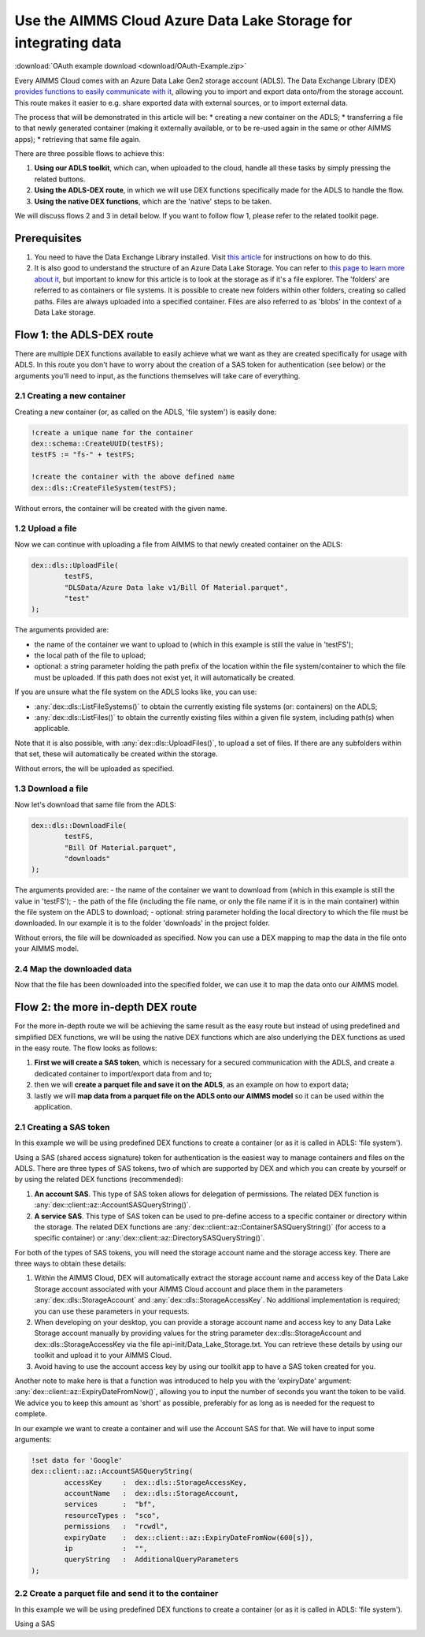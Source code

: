 
.. meta::
   :description: How to use OAuth2 for API authorization in DEX.
   :keywords: aimms, data, exchange, api, authorization, security, oauth
   

Use the AIMMS Cloud Azure Data Lake Storage for integrating data
===================================================================

.. image:: https://img.shields.io/badge/DEX_2.1.2.5-Minimum_DEX_Version-brightgreen
.. image:: https://img.shields.io/badge/AIMMS_2.50.1-Minimum_AIMMS_Version_PRO-brightgreen

:download:`OAuth example download <download/OAuth-Example.zip>`

Every AIMMS Cloud comes with an Azure Data Lake Gen2 storage account (ADLS). The Data Exchange Library (DEX) `provides functions to easily communicate with it <https://documentation.aimms.com/dataexchange/dls.html>`__, allowing you to import and export data onto/from the storage account. This route makes it easier to e.g. share exported data with external sources, or to import external data.

The process that will be demonstrated in this article will be:
* creating a new container on the ADLS;
* transferring a file to that newly generated container (making it externally available, or to be re-used again in the same or other AIMMS apps);
* retrieving that same file again.

There are three possible flows to achieve this:

#. **Using our ADLS toolkit**, which can, when uploaded to the cloud, handle all these tasks by simply pressing the related buttons.

#. **Using the ADLS-DEX route**, in which we will use DEX functions specifically made for the ADLS to handle the flow.

#. **Using the native DEX functions**, which are the 'native' steps to be taken.

We will discuss flows 2 and 3 in detail below. If you want to follow flow 1, please refer to the related toolkit page.

Prerequisites
--------------

#. You need to have the Data Exchange Library installed. Visit `this article <https://documentation.aimms.com/general-library/getting-started.html>`__ for instructions on how to do this.

#. It is also good to understand the structure of an Azure Data Lake Storage. You can refer to `this page to learn more about it <https://learn.microsoft.com/en-us/azure/storage/blobs/data-lake-storage-namespace>`__, but important to know for this article is to look at the storage as if it's a file explorer. The 'folders' are referred to as containers or file systems. It is possible to create new folders within other folders, creating so called paths. Files are always uploaded into a specified container. Files are also referred to as 'blobs' in the context of a Data Lake storage.

Flow 1: the ADLS-DEX route
---------------------------

There are multiple DEX functions available to easily achieve what we want as they are created specifically for usage with ADLS. In this route you don't have to worry about the creation of a SAS token for authentication (see below) or the arguments you'll need to input, as the functions themselves will take care of everything.

2.1 Creating a new container
^^^^^^^^^^^^^^^^^^^^^^^^^^^^^^^

Creating a new container (or, as called on the ADLS, 'file system') is easily done:

.. code-block:: aimms
    
		!create a unique name for the container
		dex::schema::CreateUUID(testFS);
		testFS := "fs-" + testFS;
		
		!create the container with the above defined name
		dex::dls::CreateFileSystem(testFS);

Without errors, the container will be created with the given name. 

1.2 Upload a file
^^^^^^^^^^^^^^^^^^^^^^^^^^^^^^^

Now we can continue with uploading a file from AIMMS to that newly created container on the ADLS:

.. code-block:: aimms
    
		dex::dls::UploadFile(
			testFS, 
			"DLSData/Azure Data lake v1/Bill Of Material.parquet",
			"test"
		);

The arguments provided are:

* the name of the container we want to upload to (which in this example is still the value in 'testFS');
* the local path of the file to upload;
* optional: a string parameter holding the path prefix of the location within the file system/container to which the file must be uploaded. If this path does not exist yet, it will automatically be created.

If you are unsure what the file system on the ADLS looks like, you can use:

* :any:`dex::dls::ListFileSystems()` to obtain the currently existing file systems (or: containers) on the ADLS;
* :any:`dex::dls::ListFiles()` to obtain the currently existing files within a given file system, including path(s) when applicable.

Note that it is also possible, with :any:`dex::dls::UploadFiles()`, to upload a set of files. If there are any subfolders within that set, these will automatically be created within the storage.

Without errors, the will be uploaded as specified. 

1.3 Download a file
^^^^^^^^^^^^^^^^^^^^^^^^^^^^^^^

Now let's download that same file from the ADLS:

.. code-block:: aimms
    
		dex::dls::DownloadFile(
			testFS, 
			"Bill Of Material.parquet", 
			"downloads"
		);

The arguments provided are: 
- the name of the container we want to download from (which in this example is still the value in 'testFS');
- the path of the file (including the file name, or only the file name if it is in the main container) within the file system on the ADLS to download;
- optional: string parameter holding the local directory to which the file must be downloaded. In our example it is to the folder 'downloads' in the project folder.

Without errors, the file will be downloaded as specified. Now you can use a DEX mapping to map the data in the file onto your AIMMS model. 

2.4  Map the downloaded data
^^^^^^^^^^^^^^^^^^^^^^^^^^^^^^^

Now that the file has been downloaded into the specified folder, we can use it to map the data onto our AIMMS model. 



Flow 2: the more in-depth DEX route
-------------------------------------

For the more in-depth route we will be achieving the same result as the easy route but instead of using predefined and simplified DEX functions, we will be using the native DEX functions which are also underlying the DEX functions as used in the easy route. The flow looks as follows:

#. **First we will create a SAS token**, which is necessary for a secured communication with the ADLS, and create a dedicated container to import/export data from and to;

#. then we will **create a parquet file and save it on the ADLS**, as an example on how to export data;

#. lastly we will **map data from a parquet file on the ADLS onto our AIMMS model** so it can be used within the application.


2.1 Creating a SAS token
^^^^^^^^^^^^^^^^^^^^^^^^^^^^^^^

In this example we will be using predefined DEX functions to create a container (or as it is called in ADLS: 'file system'). 

Using a SAS (shared access signature) token for authentication is the easiest way to manage containers and files on the ADLS. There are three types of SAS tokens, two of which are supported by DEX and which you can create by yourself or by using the related DEX functions (recommended):

#. **An account SAS**. This type of SAS token allows for delegation of permissions. The related DEX function is :any:`dex::client::az::AccountSASQueryString()`.  

#. **A service SAS**. This type of SAS token can be used to pre-define access to a specific container or directory within the storage. The related DEX functions are :any:`dex::client::az::ContainerSASQueryString()` (for access to a specific container) or :any:`dex::client::az::DirectorySASQueryString()`.

For both of the types of SAS tokens, you will need the storage account name and the storage access key. There are three ways to obtain these details:

#. Within the AIMMS Cloud, DEX will automatically extract the storage account name and access key of the Data Lake Storage account associated with your AIMMS Cloud account and place them in the parameters :any:`dex::dls::StorageAccount` and :any:`dex::dls::StorageAccessKey`. No additional implementation is required; you can use these parameters in your requests.

#. When developing on your desktop, you can provide a storage account name and access key to any Data Lake Storage account manually by providing values for the string parameter dex::dls::StorageAccount and dex::dls::StorageAccessKey via the file api-init/Data_Lake_Storage.txt. You can retrieve these details by using our toolkit and upload it to your AIMMS Cloud.

#. Avoid having to use the account access key by using our toolkit app to have a SAS token created for you.

Another note to make here is that a function was introduced to help you with the 'expiryDate' argument: :any:`dex::client::az::ExpiryDateFromNow()`, allowing you to input the number of seconds you want the token to be valid. We advice you to keep this amount as 'short' as possible, preferably for as long as is needed for the request to complete.

In our example we want to create a container and will use the Account SAS for that. We will have to input some arguments:

.. code-block:: aimms
    		
		!set data for 'Google'
		dex::client::az::AccountSASQueryString(
			accessKey     :  dex::dls::StorageAccessKey, 
			accountName   :  dex::dls::StorageAccount, 
			services      :  "bf", 
			resourceTypes :  "sco", 
			permissions   :  "rcwdl", 
			expiryDate    :  dex::client::az::ExpiryDateFromNow(600[s]), 
			ip            :  "", 
			queryString   :  AdditionalQueryParameters
		);


2.2 Create a parquet file and send it to the container
^^^^^^^^^^^^^^^^^^^^^^^^^^^^^^^^^^^^^^^^^^^^^^^^^^^^^^^^^^^^^^^^

In this example we will be using predefined DEX functions to create a container (or as it is called in ADLS: 'file system'). 

Using a SAS 

.. spelling:word-list::

    dex
    mappingfile
    mappingfiles
    mappingname
    datafile
    JSON-formatted
    JSON-file
    XML-structure
    XML-formatted
    parquet
    parquetfile
    pyarrows
    dataframes
    Excelfile
    AIMMS-identifiers
	authorizationEndpoint
	tokenEndpoint
	openIDEndpoint
	tenantID
	SAS
	ADLS
	blobs
	blob